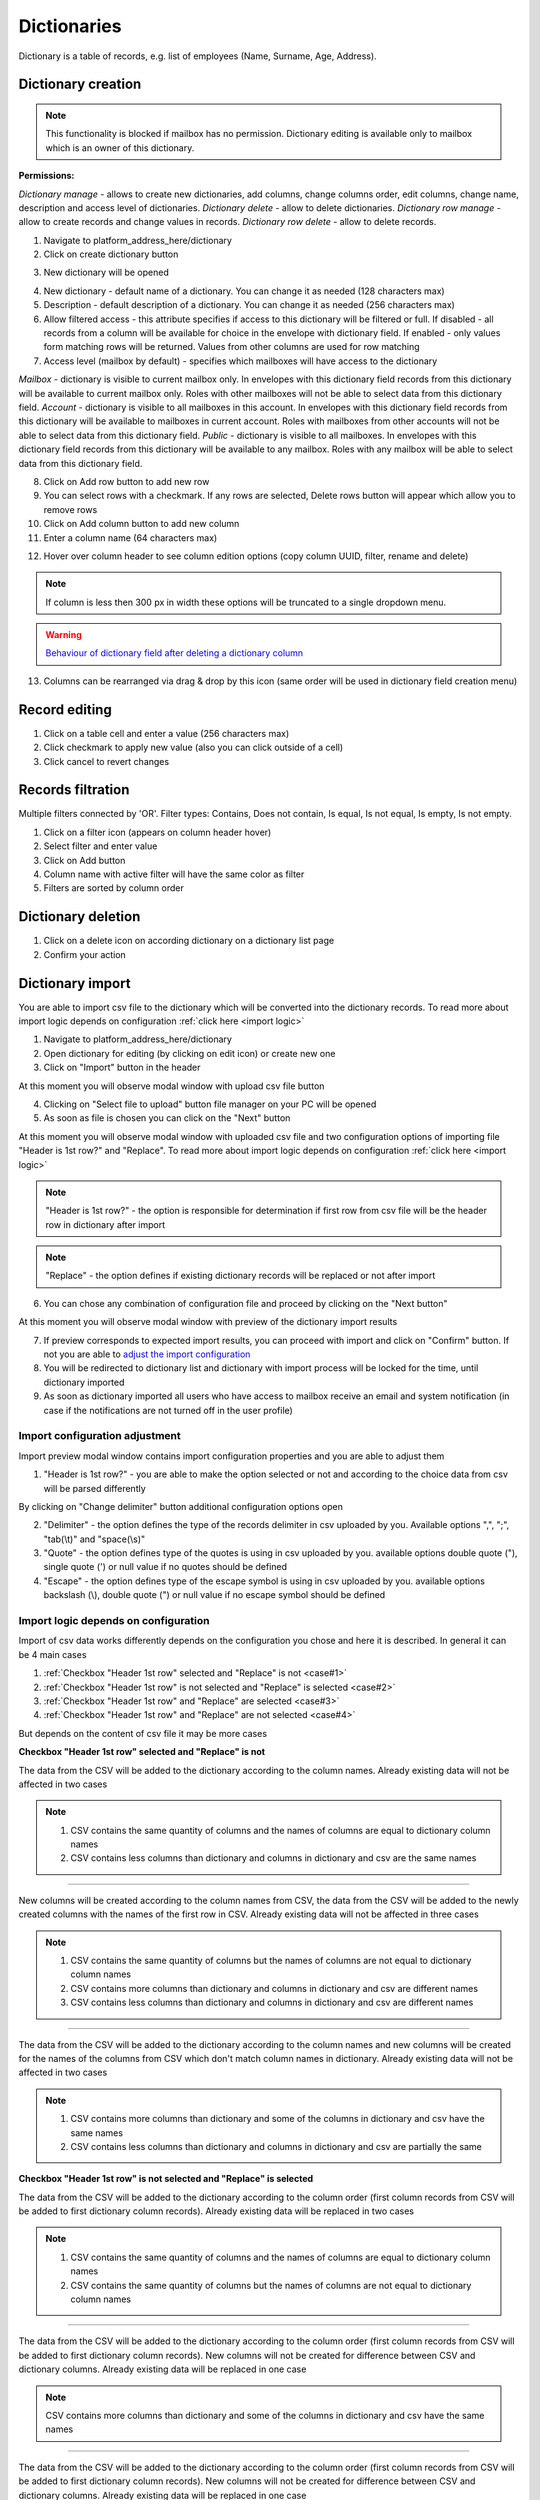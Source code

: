 ============
Dictionaries
============

Dictionary is a table of records, e.g. list of employees (Name, Surname, Age, Address).

Dictionary creation
===================

.. note:: This functionality is blocked if mailbox has no permission. Dictionary editing is available only to mailbox which is an owner of this dictionary.

**Permissions:**

*Dictionary manage* - allows to create new dictionaries, add columns, change columns order, edit columns, change name, description and access level of dictionaries.
*Dictionary delete* - allow to delete dictionaries.
*Dictionary row manage* - allow to create records and change values in records.
*Dictionary row delete* - allow to delete records.

1. Navigate to platform_address_here/dictionary
2. Click on create dictionary button

.. image:: pic_dictionary/newDictionary.png
   :width: 600
   :align: center

3. New dictionary will be opened

.. image:: pic_dictionary/dictionary.png
   :width: 600
   :align: center

4. New dictionary - default name of a dictionary. You can change it as needed (128 characters max)
5. Description - default description of a dictionary. You can change it as needed (256 characters max)
6. Allow filtered access - this attribute specifies if access to this dictionary will be filtered or full. If disabled - all records from a column will be available for choice in the envelope with dictionary field. If enabled - only values form matching rows will be returned. Values from other columns are used for row matching
7. Access level (mailbox by default) - specifies which mailboxes will have access to the dictionary

*Mailbox* - dictionary is visible to current mailbox only. In envelopes with this dictionary field records from this dictionary will be available to current mailbox only. Roles with other mailboxes will not be able to select data from this dictionary field.
*Account* - dictionary is visible to all mailboxes in this account. In envelopes with this dictionary field records from this dictionary will be available to mailboxes in current account. Roles with mailboxes from other accounts will not be able to select data from this dictionary field.
*Public* - dictionary is visible to all mailboxes. In envelopes with this dictionary field records from this dictionary will be available to any mailbox. Roles with any mailbox will be able to select data from this dictionary field.

8. Click on Add row button to add new row
9. You can select rows with a checkmark. If any rows are selected, Delete rows button will appear which allow you to remove rows
10. Click on Add column button to add new column
11. Enter a column name (64 characters max)

.. image:: pic_dictionary/columnModal.png
   :width: 600
   :align: center

12. Hover over column header to see column edition options (copy column UUID, filter, rename and delete)

.. note:: If column is less then 300 px in width these options will be truncated to a single dropdown menu.

.. image:: pic_dictionary/columnEdit.png
   :width: 600
   :align: center

.. warning:: `Behaviour of dictionary field after deleting a dictionary column <delete_behaviour.html>`_

13. Columns can be rearranged via drag & drop by this icon (same order will be used in dictionary field creation menu)

.. image:: pic_dictionary/columnDrag.png
   :width: 600
   :align: center

Record editing
==============

1. Click on a table cell and enter a value (256 characters max)
2. Click checkmark to apply new value (also you can click outside of a cell)
3. Click cancel to revert changes

Records filtration
==================

Multiple filters connected by 'OR'. Filter types: Contains, Does not contain, Is equal, Is not equal, Is empty, Is not empty.

1. Click on a filter icon (appears on column header hover)
2. Select filter and enter value
3. Click on Add button
4. Column name with active filter will have the same color as filter
5. Filters are sorted by column order

Dictionary deletion
===================

1. Click on a delete icon on according dictionary on a dictionary list page
2. Confirm your action

Dictionary import
=================

You are able to import csv file to the dictionary which will be converted into the dictionary records. To read more about import logic depends on configuration :ref:`click here <import logic>`

1. Navigate to platform_address_here/dictionary
2. Open dictionary for editing (by clicking on edit icon) or create new one
3. Click on "Import" button in the header

.. image:: pic_dictionary/importButton.png
   :width: 600
   :align: center

At this moment you will observe modal window with upload csv file button

.. image:: pic_dictionary/importUpload.png
   :width: 600
   :align: center

4. Clicking on "Select file to upload" button file manager on your PC will be opened
5. As soon as file is chosen you can click on the "Next" button

At this moment you will observe modal window with uploaded csv file and two configuration options of importing file "Header is 1st row?" and "Replace". To read more about import logic depends on configuration :ref:`click here <import logic>`

.. image:: pic_dictionary/importUploadedFile.png
   :width: 600
   :align: center

.. note:: "Header is 1st row?" - the option is responsible for determination if first row from csv file will be the header row in dictionary after import

.. note:: "Replace" - the option defines if existing dictionary records will be replaced or not after import

6. You can chose any combination of configuration file and proceed by clicking on the "Next button"

At this moment you will observe modal window with preview of the dictionary import results

.. image:: pic_dictionary/importPreviewDefault.png
   :width: 600
   :align: center

7. If preview corresponds to expected import results, you can proceed with import and click on "Confirm" button. If not you are able to `adjust the import configuration`_
8. You will be redirected to dictionary list and dictionary with import process will be locked for the time, until dictionary imported
9. As soon as dictionary imported all users who have access to mailbox receive an email and system notification (in case if the notifications are not turned off in the user profile)

.. _adjust the import configuration:

Import configuration adjustment
###############################

Import preview modal window contains import configuration properties and you are able to adjust them

.. image:: pic_dictionary/importPreviewWithAdvanced.png
   :width: 600
   :align: center

1. "Header is 1st row?" - you are able to make the option selected or not and according to the choice data from csv will be parsed differently

By clicking on "Change delimiter" button additional configuration options open

2. "Delimiter" - the option defines the type of the records delimiter in csv uploaded by you. Available options ",", ";", "tab(\\t)" and "space(\\s)"
3. "Quote" - the option defines type of the quotes is using in csv uploaded by you. available options double quote ("), single quote (') or null value if no quotes should be defined
4. "Escape" - the option defines type of the escape symbol is using in csv uploaded by you. available options backslash (\\), double quote (") or null value if no escape symbol should be defined

.. _import logic:

Import logic depends on configuration
#####################################

Import of csv data works differently depends on the configuration you chose and here it is described. In general it can be 4 main cases

1. :ref:`Checkbox "Header 1st row" selected and "Replace" is not <case#1>`
2. :ref:`Checkbox "Header 1st row" is not selected and "Replace" is selected <case#2>`
3. :ref:`Checkbox "Header 1st row" and "Replace" are selected <case#3>`
4. :ref:`Checkbox "Header 1st row" and "Replace" are not selected <case#4>`

But depends on the content of csv file it may be more cases

.. _case#1:

**Checkbox "Header 1st row" selected and "Replace" is not**

The data from the CSV will be added to the dictionary according to the column names. Already existing data will not be affected in two cases

.. note::
    1. CSV contains the same quantity of columns and the names of columns are equal to dictionary column names
    2. CSV contains less columns than dictionary and columns in dictionary and csv are the same names

-----------------

New columns will be created according to the column names from CSV, the data from the CSV will be added to the newly created columns with the names of the first row in CSV. Already existing data will not be affected in three cases

.. note::
    1. CSV contains the same quantity of columns but the names of columns are not equal to dictionary column names
    2. CSV contains more columns than dictionary and columns in dictionary and csv are different names
    3. CSV contains less columns than dictionary and columns in dictionary and csv are different names

-----------------

The data from the CSV will be added to the dictionary according to the column names and new columns will be created for the names of the columns from CSV which don't match column names in dictionary. Already existing data will not be affected in two cases

.. note::
    1. CSV contains more columns than dictionary and some of the columns in dictionary and csv have the same names
    2. CSV contains less columns than dictionary and columns in dictionary and csv are partially the same

.. _case#2:

**Checkbox "Header 1st row" is not selected and "Replace" is selected**

The data from the CSV will be added to the dictionary according to the column order (first column records from CSV will be added to first dictionary column records). Already existing data will be replaced in two cases

.. note::
    1. CSV contains the same quantity of columns and the names of columns are equal to dictionary column names
    2. CSV contains the same quantity of columns but the names of columns are not equal to dictionary column names

-----------------

The data from the CSV will be added to the dictionary according to the column order (first column records from CSV will be added to first dictionary column records). New columns will not be created for difference between CSV and dictionary columns. Already existing data will be replaced in one case

.. note:: CSV contains more columns than dictionary and some of the columns in dictionary and csv have the same names

-----------------

The data from the CSV will be added to the dictionary according to the column order (first column records from CSV will be added to first dictionary column records). New columns will not be created for difference between CSV and dictionary columns. Already existing data will be replaced in one case

.. note:: CSV contains more columns than dictionary and columns in dictionary and csv are different names

-----------------

Import error occurs. Dictionary data will not be updated in three cases

.. note::
    1. CSV contains less columns than dictionary and columns in dictionary and csv are different names
    2. CSV contains less columns than dictionary and columns in dictionary and csv are the same names
    3. CSV contains less columns than dictionary and columns in dictionary and csv are partially the same

.. _case#3:

**Checkbox "Header 1st row" and "Replace" are selected**

The data from the CSV will replace all data in dictionary

.. note::
    1. CSV contains the same quantity of columns and the names of columns are equal to dictionary column names
    2. CSV contains the same quantity of columns but the names of columns are not equal to dictionary column names
    3. CSV contains more columns than dictionary and some of the columns in dictionary and csv have the same names
    4. CSV contains more columns than dictionary and columns in dictionary and csv are different names
    5. CSV contains less columns than dictionary and columns in dictionary and csv are different names
    6. CSV contains less columns than dictionary and columns in dictionary and csv are the same names
    7. CSV contains less columns than dictionary and columns in dictionary and csv are partially the same

.. _case#4:

**Checkbox "Header 1st row" and "Replace" are not selected**

The data from the CSV will replace all data in dictionary, except column names (column names will be kept), data will be placed to the dictionary column according to the csv order (records from column 1 in CSV will be placed in column 1  in dictionary) in two cases

.. note::
    1. CSV contains the same quantity of columns and the names of columns are equal to dictionary column names
    2. CSV contains the same quantity of columns but the names of columns are not equal to dictionary column names

-----------------

The data from the CSV will replace all data in dictionary, according to the quantity of columns in dictionary, except column names (column names will be kept), data will be placed to the dictionary column according to the csv order (records from column 1 in CSV will be placed in column 1  in dictionary) in two cases

.. note::
    1. CSV contains more columns than dictionary and some of the columns in dictionary and csv have the same names
    2. CSV contains more columns than dictionary and columns in dictionary and csv are different names

-----------------

Import error occurs. Dictionary data will not be updated in three cases

.. note::
    1. CSV contains less columns than dictionary and columns in dictionary and csv are different names
    2. CSV contains less columns than dictionary and columns in dictionary and csv are the same names
    3. CSV contains less columns than dictionary and columns in dictionary and csv are partially the same

Dictionary export
=================

You are able to export dictionary as CSV file with all records included into the dictionary, to do that you have to make the following

1. Navigate to platform_address_here/dictionary
2. Open dictionary for editing (by clicking on edit icon)
3. Click on "Export" button in the header and chose CSV option

.. image:: pic_dictionary/exportButton.png
   :width: 600
   :align: center

At this moment you will observe toaster message with the content: Export started, as soon as it's done you will receive download link to your e-mail

.. image:: pic_dictionary/exportMessage.png
   :width: 600
   :align: center

4. As soon as CSV file is ready email with link to csv version of dictionary download will be sent

.. image:: pic_dictionary/exportEmail.png
   :width: 600
   :align: center

Dictionary field behavior after dictionary or dictionary column deletion
========================================================================

**Template**

When dictionary or dictionary column is deleted, such template will become invalid (new dictionary or dictionary column should be selected in dictionary field properties).

**Envelope**

When dictionary or dictionary column is deleted, dictionary field will be disabled in processing envelopes and envelope with such field will be expired automatically after expiration date. Exception is case where custom value are allowed. In such case dictionary field will work as text field and custom text value can be entered in it.